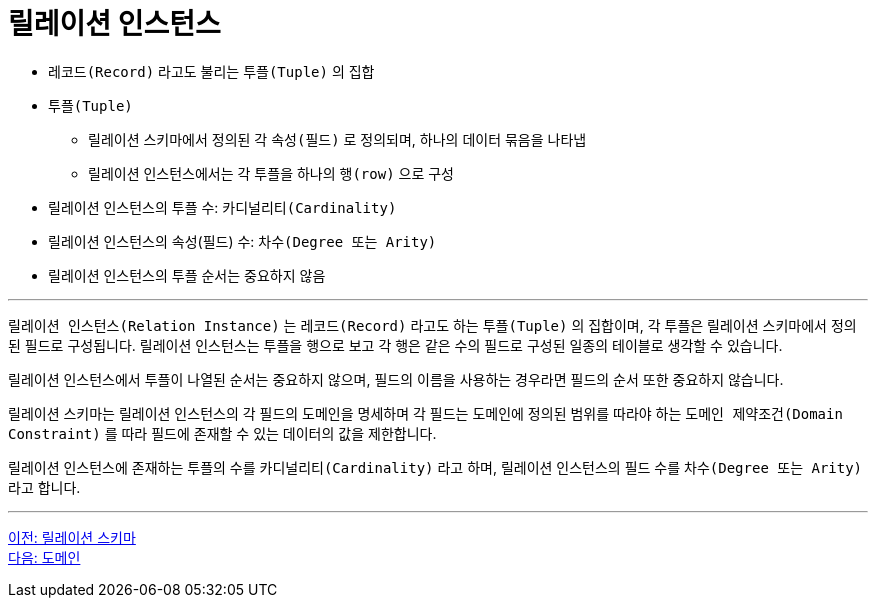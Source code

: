 = 릴레이션 인스턴스

* `레코드(Record)` 라고도 불리는 `투플(Tuple)` 의 집합
* `투플(Tuple)`
** 릴레이션 스키마에서 정의된 각 `속성(필드)` 로 정의되며, 하나의 데이터 묶음을 나타냅
** 릴레이션 인스턴스에서는 각 투플을 하나의 `행(row)` 으로 구성
* 릴레이션 인스턴스의 투플 수: `카디널리티(Cardinality)` 
* 릴레이션 인스턴스의 속성(필드) 수: `차수(Degree 또는 Arity)`
* 릴레이션 인스턴스의 투플 순서는 중요하지 않음

---

`릴레이션 인스턴스(Relation Instance)` 는 `레코드(Record)` 라고도 하는 `투플(Tuple)` 의 집합이며, 각 투플은 릴레이션 스키마에서 정의된 필드로 구성됩니다. 릴레이션 인스턴스는 투플을 행으로 보고 각 행은 같은 수의 필드로 구성된 일종의 테이블로 생각할 수 있습니다. 

릴레이션 인스턴스에서 투플이 나열된 순서는 중요하지 않으며, 필드의 이름을 사용하는 경우라면 필드의 순서 또한 중요하지 않습니다. 

릴레이션 스키마는 릴레이션 인스턴스의 각 필드의 도메인을 명세하며 각 필드는 도메인에 정의된 범위를 따라야 하는 `도메인 제약조건(Domain Constraint)` 를 따라 필드에 존재할 수 있는 데이터의 값을 제한합니다.

릴레이션 인스턴스에 존재하는 투플의 수를 `카디널리티(Cardinality)` 라고 하며, 릴레이션 인스턴스의 필드 수를 `차수(Degree 또는 Arity)` 라고 합니다.

---

link:./02-2_relation_schema.adoc[이전: 릴레이션 스키마] +
link:./02-4_domain.adoc[다음: 도메인]
